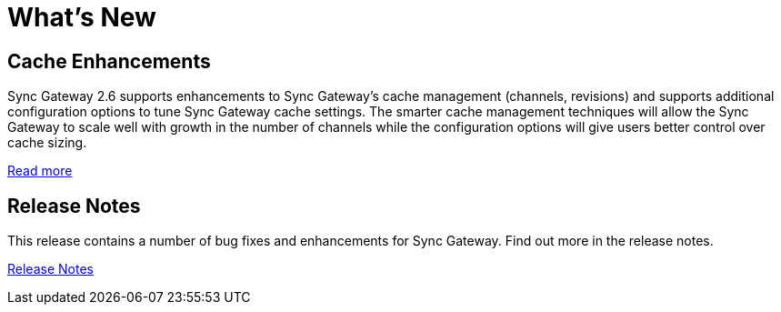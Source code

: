 = What's New
:idprefix:
:idseparator: -

== Cache Enhancements

Sync Gateway 2.6 supports enhancements to Sync Gateway’s cache management (channels, revisions) and supports additional configuration options to tune Sync Gateway cache settings.
The smarter cache management techniques will allow the Sync Gateway to scale well with growth in the number of channels while the configuration options will give users better control over cache sizing.

xref:deployment.adoc#channel-and-revision-cache[Read more]

== Release Notes

This release contains a number of bug fixes and enhancements for Sync Gateway.
Find out more in the release notes.

xref:release-notes.adoc[Release Notes]
